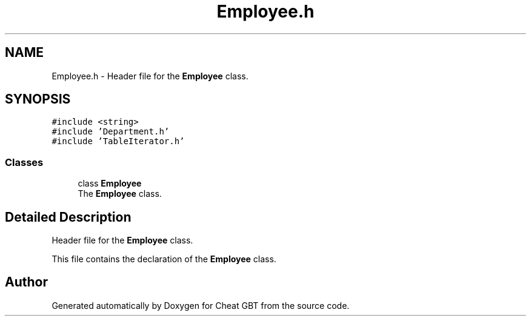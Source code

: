 .TH "Employee.h" 3 "Cheat GBT" \" -*- nroff -*-
.ad l
.nh
.SH NAME
Employee.h \- Header file for the \fBEmployee\fP class\&.  

.SH SYNOPSIS
.br
.PP
\fC#include <string>\fP
.br
\fC#include 'Department\&.h'\fP
.br
\fC#include 'TableIterator\&.h'\fP
.br

.SS "Classes"

.in +1c
.ti -1c
.RI "class \fBEmployee\fP"
.br
.RI "The \fBEmployee\fP class\&. "
.in -1c
.SH "Detailed Description"
.PP 
Header file for the \fBEmployee\fP class\&. 

This file contains the declaration of the \fBEmployee\fP class\&. 
.SH "Author"
.PP 
Generated automatically by Doxygen for Cheat GBT from the source code\&.
